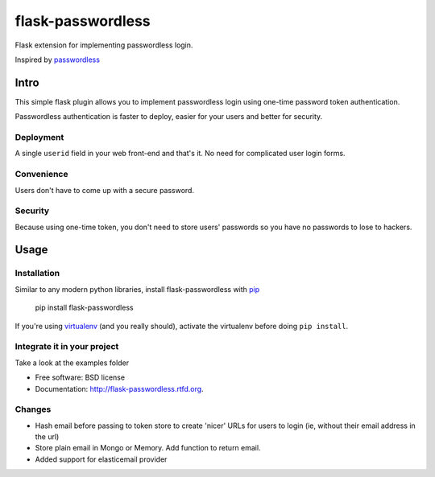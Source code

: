 ===============================
flask-passwordless
===============================

.. image:: https://badge.fury.io/py/flask-passwordless.png
    :target: http://badge.fury.io/py/flask-passwordless

.. image:: https://travis-ci.org/kevinjqiu/flask-passwordless.png?branch=master
        :target: https://travis-ci.org/kevinjqiu/flask-passwordless

.. image:: https://pypip.in/d/flask-passwordless/badge.png
        :target: https://crate.io/packages/flask-passwordless?version=latest


Flask extension for implementing passwordless login.

Inspired by `passwordless <https://passwordless.net/>`_

-----
Intro
-----

This simple flask plugin allows you to implement passwordless login using one-time password token authentication.

Passwordless authentication is faster to deploy, easier for your users and better for security.


^^^^^^^^^^
Deployment
^^^^^^^^^^

A single ``userid`` field in your web front-end and that's it.  No need for complicated user login forms.

^^^^^^^^^^^
Convenience
^^^^^^^^^^^

Users don't have to come up with a secure password.

^^^^^^^^
Security
^^^^^^^^

Because using one-time token, you don't need to store users' passwords so you have no passwords to lose to hackers.


-----
Usage
-----

^^^^^^^^^^^^
Installation
^^^^^^^^^^^^

Similar to any modern python libraries, install flask-passwordless with `pip <http://en.wikipedia.org/wiki/Pip_(package_manager)>`_

    pip install flask-passwordless

If you're using `virtualenv <https://github.com/pypa/virtualenv/>`_ (and you really should), activate the virtualenv before doing ``pip install``.

^^^^^^^^^^^^^^^^^^^^^^^^^^^^
Integrate it in your project
^^^^^^^^^^^^^^^^^^^^^^^^^^^^

Take a look at the examples folder



* Free software: BSD license
* Documentation: http://flask-passwordless.rtfd.org.

^^^^^^^^^^^^^^^^^^^^^^^^^^^^
Changes
^^^^^^^^^^^^^^^^^^^^^^^^^^^^
* Hash email before passing to token store to create 'nicer' URLs for users to login (ie, without their email address in the url)
* Store plain email in Mongo or Memory. Add function to return email.
* Added support for elasticemail provider
